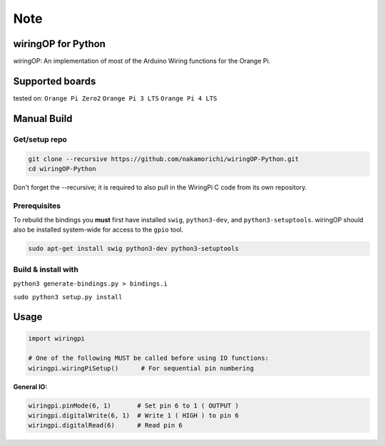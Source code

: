 Note
~~~~

wiringOP for Python
===================

wiringOP: An implementation of most of the Arduino Wiring functions for
the Orange Pi.

Supported boards
===================
tested on:
``Orange Pi Zero2``
``Orange Pi 3 LTS``
``Orange Pi 4 LTS``

Manual Build
============

Get/setup repo
--------------

.. code:: bash

    git clone --recursive https://github.com/nakamorichi/wiringOP-Python.git
    cd wiringOP-Python

Don't forget the --recursive; it is required to also pull in the WiringPi C code from its own repository.

Prerequisites
-------------

To rebuild the bindings you **must** first have installed ``swig``,
``python3-dev``, and ``python3-setuptools``. wiringOP should also be installed system-wide for access
to the ``gpio`` tool.

.. code:: bash

    sudo apt-get install swig python3-dev python3-setuptools

Build & install with
--------------------

``python3 generate-bindings.py > bindings.i``

``sudo python3 setup.py install``

Usage
=====

.. code:: python

    import wiringpi

    # One of the following MUST be called before using IO functions:
    wiringpi.wiringPiSetup()      # For sequential pin numbering

**General IO:**

.. code:: python

    wiringpi.pinMode(6, 1)       # Set pin 6 to 1 ( OUTPUT )
    wiringpi.digitalWrite(6, 1)  # Write 1 ( HIGH ) to pin 6
    wiringpi.digitalRead(6)      # Read pin 6
